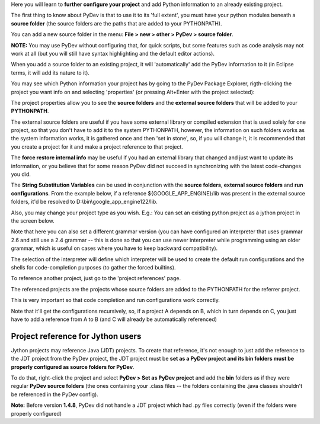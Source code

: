 Here you will learn to **further configure your project** and add Python information to an already existing project.


The first thing to know about PyDev is that to use it to its 'full extent',
you must have your python modules beneath a **source folder** (the source
folders are the paths that are added to your PYTHONPATH). 

You can add a new source folder in the menu: **File > new > other > PyDev > source folder**.

**NOTE:** You may use PyDev without configuring that, for quick scripts, but some features such as code analysis may not
work at all (but you will still have syntax highlighting and the default editor actions).

.. image:: images/new_source_folder.png
   :class: snap
   :align: center

When you add a source folder to an existing project, it will 'automatically' add the PyDev information to it (in Eclipse terms, it will add 
its nature to it).


You may see which Python information your project has by going to the PyDev Package Explorer, rigth-clicking
the project you want info on and selecting 'properties' (or pressing Alt+Enter with the project selected):


.. image:: images/navigator_rigth_click.png
   :class: snap
   :align: center


The project properties allow you to see the **source folders** and the **external source folders** that will be added to 
your **PYTHONPATH**. 

The external source folders are useful if you have some external library or compiled extension that is used
solely for one project, so that you don't have to add it to the system PYTHONPATH, however, the information on such folders works as
the system information works, it is gathered once and then 'set in stone', so, if you will change it, it is recommended that you 
create a project for it and make a project reference to that project.


.. image:: images/project_properties.png
   :class: snap
   :align: center

The **force restore internal info** may be useful if you had an external library that changed and just want to update its information, or
you believe that for some reason PyDev did not succeed in synchronizing with the latest code-changes you did.


The **String Substitution Variables** can be used in conjunction with the **source folders**, **external
source folders** and **run configurations**. From the example below, if a reference ${GOOGLE_APP_ENGINE}/lib was present 
in the external source folders, it'd be resolved to D:\\bin\\google_app_engine122/lib.

.. image:: images/project_properties_substitution.png
   :class: snap
   :align: center
   

Also, you may change your project type as you wish. E.g.: You can set an existing python project as a jython project in 
the screen below.

Note that here you can also set a different grammar version (you can have configured an interpreter that uses grammar
2.6 and still use a 2.4 grammar -- this is done so that you can use newer interpreter while programming using
an older grammar, which is useful on cases where you have to keep backward compatibility).

The selection of the interpreter will define which interpreter will be used to create the default run configurations and
the shells for code-completion purposes (to gather the forced builtins).

.. image:: images/project_type.png
   :class: snap
   :align: center

To reference another project, just go to the 'project references' page. 

The referenced projects are the projects whose source folders are added to the PYTHONPATH for the 
referrer project.

This is very important so that code completion and run configurations work correctly. 

Note that it'll get the configurations recursively, so, if a project A depends on B, which in turn depends on C, you
just have to add a reference from A to B (and C will already be automatically referenced)


.. image:: images/project_refs.png
   :class: snap
   :align: center

Project reference for Jython users
-----------------------------------

Jython projects may reference Java (JDT) projects. To create that reference, it's not enough to just add the reference
to the JDT project from the PyDev project, the JDT project must be **set as a PyDev project and its bin folders must
be properly configured as source folders for PyDev**. 

To do that, right-click the project and select **PyDev > Set as PyDev project** and add the **bin** folders as if they 
were regular **PyDev source folders** (the ones containing your .class files -- the folders containing the .java classes 
shouldn't be referenced in the PyDev config).

**Note:** Before version **1.4.8**, PyDev did not handle a JDT project which had .py files correctly (even if the folders
were properly configured)